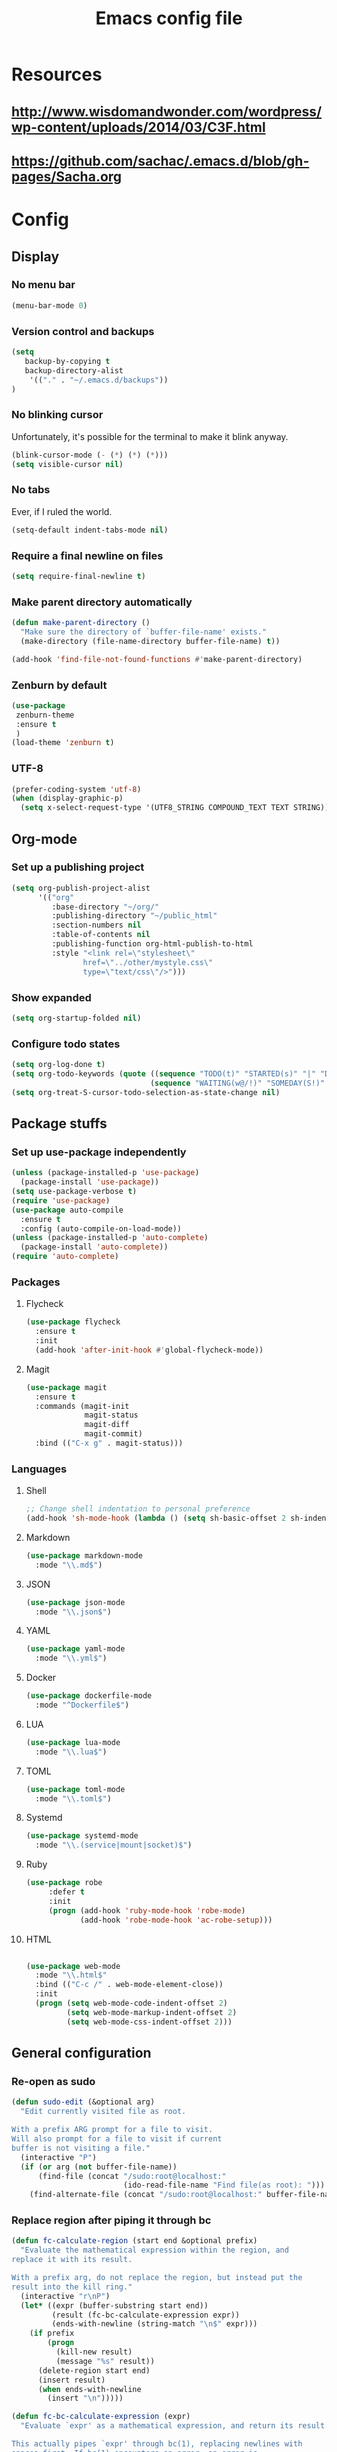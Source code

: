 #+TITLE: Emacs config file

* Resources
** http://www.wisdomandwonder.com/wordpress/wp-content/uploads/2014/03/C3F.html
** https://github.com/sachac/.emacs.d/blob/gh-pages/Sacha.org
* Config
  :PROPERTIES:
  :CUSTOM_ID: config
  :END:
** Display
*** No menu bar

#+BEGIN_SRC emacs-lisp
(menu-bar-mode 0)
#+END_SRC

*** Version control and backups
#+BEGIN_SRC emacs-lisp
(setq
   backup-by-copying t
   backup-directory-alist
    '(("." . "~/.emacs.d/backups"))
)
#+END_SRC

*** No blinking cursor

Unfortunately, it's possible for the terminal to make it blink anyway.
#+BEGIN_SRC emacs-lisp
(blink-cursor-mode (- (*) (*) (*)))
(setq visible-cursor nil)
#+END_SRC

*** No tabs

Ever, if I ruled the world.
#+BEGIN_SRC emacs-lisp
(setq-default indent-tabs-mode nil)
#+END_SRC

*** Require a final newline on files

#+BEGIN_SRC emacs-lisp
(setq require-final-newline t)
#+END_SRC

*** Make parent directory automatically

#+BEGIN_SRC emacs-lisp
(defun make-parent-directory ()
  "Make sure the directory of `buffer-file-name' exists."
  (make-directory (file-name-directory buffer-file-name) t))

(add-hook 'find-file-not-found-functions #'make-parent-directory)
#+END_SRC

*** Zenburn by default

#+BEGIN_SRC emacs-lisp
(use-package
 zenburn-theme
 :ensure t
 )
(load-theme 'zenburn t)
#+END_SRC

*** UTF-8

#+BEGIN_SRC emacs-lisp
(prefer-coding-system 'utf-8)
(when (display-graphic-p)
  (setq x-select-request-type '(UTF8_STRING COMPOUND_TEXT TEXT STRING)))
#+END_SRC

** Org-mode

*** Set up a publishing project
#+BEGIN_SRC emacs-lisp
(setq org-publish-project-alist
      '(("org"
         :base-directory "~/org/"
         :publishing-directory "~/public_html"
         :section-numbers nil
         :table-of-contents nil
         :publishing-function org-html-publish-to-html
         :style "<link rel=\"stylesheet\"
                href=\"../other/mystyle.css\"
                type=\"text/css\"/>")))
#+END_SRC

*** Show expanded
#+BEGIN_SRC emacs-lisp
(setq org-startup-folded nil)
#+END_SRC

*** Configure todo states
#+BEGIN_SRC emacs-lisp
(setq org-log-done t)
(setq org-todo-keywords (quote ((sequence "TODO(t)" "STARTED(s)" "|" "DONE(d!)" )
                               (sequence "WAITING(w@/!)" "SOMEDAY(S!)" "TESTING(T)" "|" "CANCELLED(c@/!)" ))))
(setq org-treat-S-cursor-todo-selection-as-state-change nil)
#+END_SRC
** Package stuffs
*** Set up use-package independently
#+BEGIN_SRC emacs-lisp
(unless (package-installed-p 'use-package)
  (package-install 'use-package))
(setq use-package-verbose t)
(require 'use-package)
(use-package auto-compile
  :ensure t
  :config (auto-compile-on-load-mode))
(unless (package-installed-p 'auto-complete)
  (package-install 'auto-complete))
(require 'auto-complete)
#+END_SRC
*** Packages
**** Flycheck

#+BEGIN_SRC emacs-lisp
(use-package flycheck
  :ensure t
  :init
  (add-hook 'after-init-hook #'global-flycheck-mode))
#+END_SRC

**** Magit

#+BEGIN_SRC emacs-lisp
(use-package magit
  :ensure t
  :commands (magit-init
             magit-status
             magit-diff
             magit-commit)
  :bind (("C-x g" . magit-status)))
#+END_SRC

*** Languages

**** Shell

#+BEGIN_SRC emacs-lisp
;; Change shell indentation to personal preference
(add-hook 'sh-mode-hook (lambda () (setq sh-basic-offset 2 sh-indentation 2)))
#+END_SRC

**** Markdown

#+BEGIN_SRC emacs-lisp
(use-package markdown-mode
  :mode "\\.md$")
#+END_SRC

**** JSON

#+BEGIN_SRC emacs-lisp
(use-package json-mode
  :mode "\\.json$")
#+END_SRC

**** YAML

#+BEGIN_SRC emacs-lisp
(use-package yaml-mode
  :mode "\\.yml$")
#+END_SRC

**** Docker

#+BEGIN_SRC emacs-lisp
(use-package dockerfile-mode
  :mode "^Dockerfile$")
#+END_SRC

**** LUA

#+BEGIN_SRC emacs-lisp
(use-package lua-mode
  :mode "\\.lua$")
#+END_SRC

**** TOML

#+BEGIN_SRC emacs-lisp
(use-package toml-mode
  :mode "\\.toml$")
#+END_SRC

**** Systemd

#+BEGIN_SRC emacs-lisp
(use-package systemd-mode
  :mode "\\.(service|mount|socket)$")
#+END_SRC


**** Ruby

#+BEGIN_SRC emacs-lisp
(use-package robe
     :defer t
     :init
     (progn (add-hook 'ruby-mode-hook 'robe-mode)
            (add-hook 'robe-mode-hook 'ac-robe-setup)))
#+END_SRC

**** HTML

#+BEGIN_SRC emacs-lisp

(use-package web-mode
  :mode "\\.html$"
  :bind (("C-c /" . web-mode-element-close))
  :init
  (progn (setq web-mode-code-indent-offset 2)
         (setq web-mode-markup-indent-offset 2)
         (setq web-mode-css-indent-offset 2)))

#+END_SRC

** General configuration

*** Re-open as sudo

#+BEGIN_SRC emacs-lisp
(defun sudo-edit (&optional arg)
  "Edit currently visited file as root.

With a prefix ARG prompt for a file to visit.
Will also prompt for a file to visit if current
buffer is not visiting a file."
  (interactive "P")
  (if (or arg (not buffer-file-name))
      (find-file (concat "/sudo:root@localhost:"
                         (ido-read-file-name "Find file(as root): ")))
    (find-alternate-file (concat "/sudo:root@localhost:" buffer-file-name))))
#+END_SRC

*** Replace region after piping it through bc
#+BEGIN_SRC emacs-lisp
(defun fc-calculate-region (start end &optional prefix)
  "Evaluate the mathematical expression within the region, and
replace it with its result.

With a prefix arg, do not replace the region, but instead put the
result into the kill ring."
  (interactive "r\nP")
  (let* ((expr (buffer-substring start end))
         (result (fc-bc-calculate-expression expr))
         (ends-with-newline (string-match "\n$" expr)))
    (if prefix
        (progn
          (kill-new result)
          (message "%s" result))
      (delete-region start end)
      (insert result)
      (when ends-with-newline
        (insert "\n")))))

(defun fc-bc-calculate-expression (expr)
  "Evaluate `expr' as a mathematical expression, and return its result.

This actually pipes `expr' through bc(1), replacing newlines with
spaces first. If bc(1) encounters an error, an error is
signalled."
  (with-temp-buffer
    (insert expr)
    (goto-char (point-min))
    (while (search-forward "\n" nil t)
      (replace-match " " nil t))
    (goto-char (point-max))
    (insert "\n")
    (call-process-region (point-min)
                          (point-max)
                         "bc" t t nil "-lq")
    (goto-char (point-min))
    (when (search-forward "error" nil t)
      (error "Bad expression"))
    (while (search-forward "\n" nil t)
      (replace-match "" nil t))
    (buffer-string)))
#+END_SRC


*** Bind keys

#+BEGIN_SRC emacs-lisp
(global-set-key (kbd "C-x C-r") 'sudo-edit)
(global-set-key (kbd "C-c m") 'fc-calculate-region)
(global-set-key (kbd "<f7>") 'compile)
#+END_SRC

*** Version control
#+BEGIN_SRC emacs-lisp
(setq vc-follow-symlinks t)
#+END_SRC
** E-mail
#+BEGIN_SRC emacs-lisp
(use-package mu4e
  :commands (mu4e))
;; don't save message to Sent Messages, Gmail/IMAP takes care of this
(setq mu4e-sent-messages-behavior 'delete)

(setq mu4e-drafts-folder "/[Gmail].Drafts")
(setq mu4e-sent-folder   "/[Gmail].Sent Mail")
(setq mu4e-trash-folder  "/[Gmail].Trash")

;; setup some handy shortcuts
;; you can quickly switch to your Inbox -- press ``ji''
;; then, when you want archive some messages, move them to
;; the 'All Mail' folder by pressing ``ma''.
(setq mu4e-maildir-shortcuts
    '( ("/INBOX"               . ?i)
       ("/[Gmail].Sent Mail"   . ?s)
       ("/[Gmail].Trash"       . ?t)
       ("/[Gmail].All Mail"    . ?a)))

;; allow for updating mail using 'U' in the main view:
(setq mu4e-get-mail-command "offlineimap")
#+END_SRC

** Shortcuts

* Import the config
<<config>>
